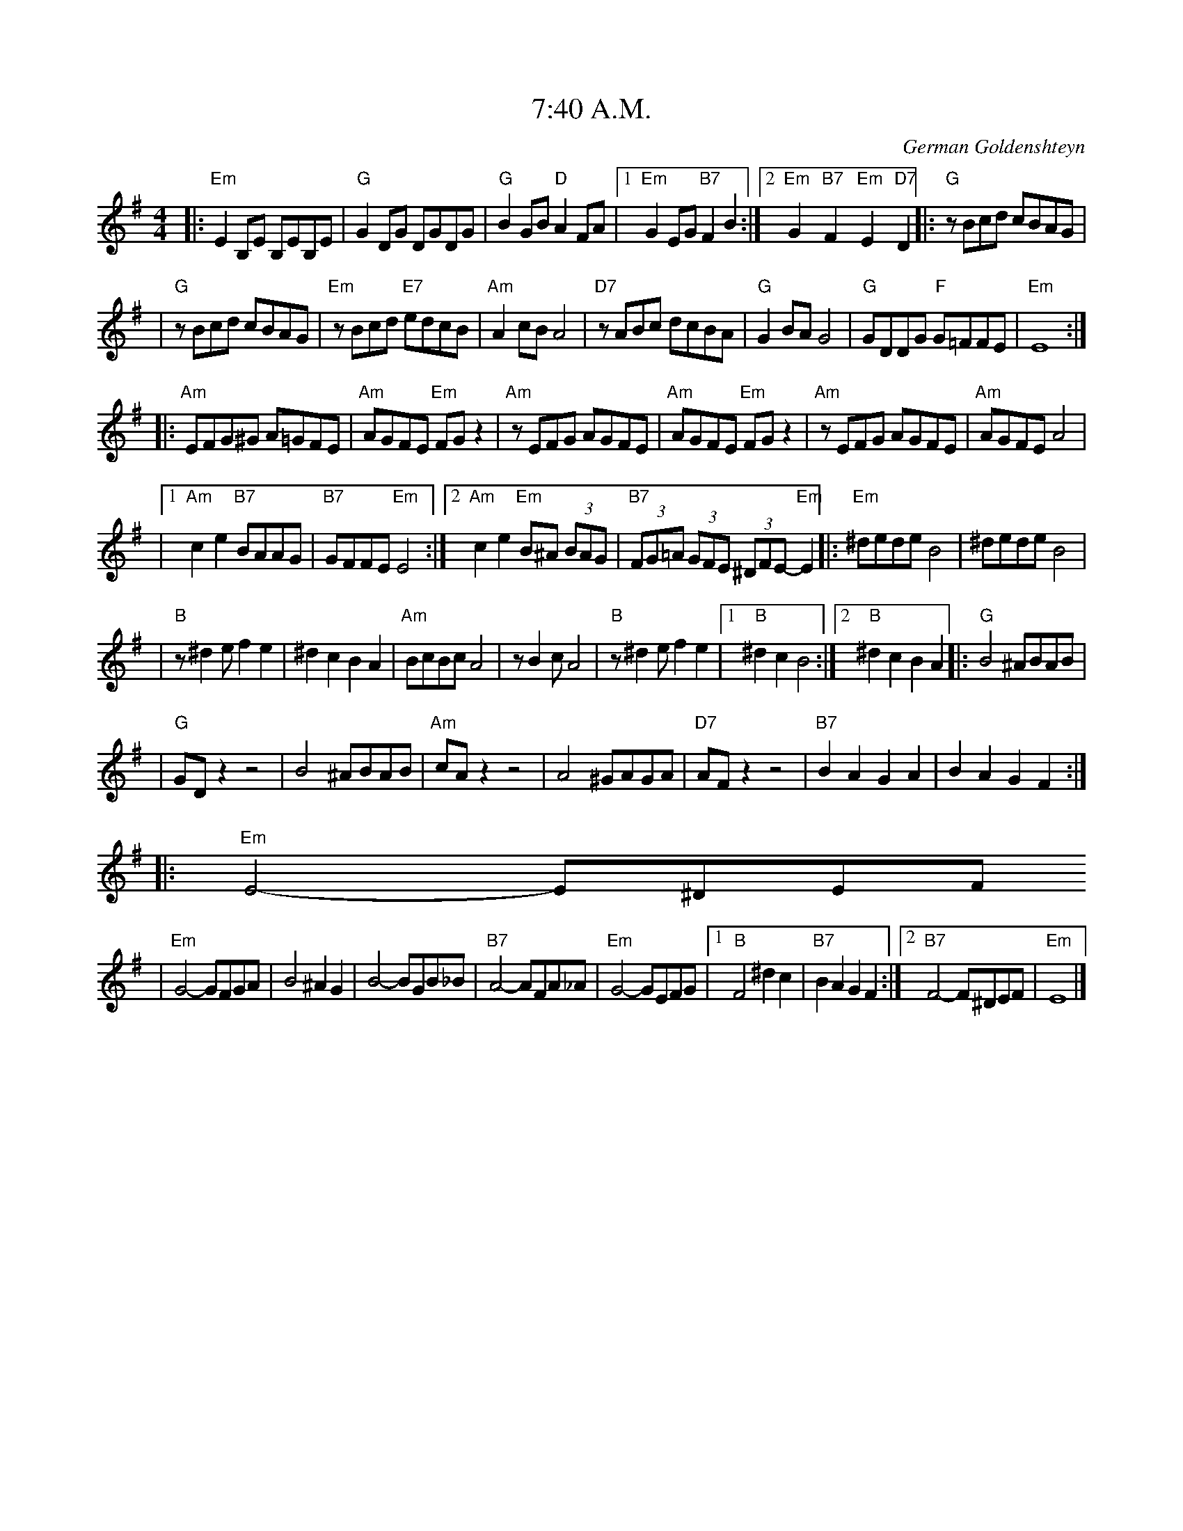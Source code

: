 X: 2
T: 7:40 A.M.
O: German Goldenshteyn
%%musicspace 8
Z: John Chambers <jc:trillian.mit.edu>
M: 4/4
L: 1/8
K: Em
|:"Em"E2B,E B,EB,E | "G"G2DG DGDG \
|  "G"B2GB "D"A2FA |1 "Em"G2EG "B7"F2B2 :|2 "Em"G2y/"B7"F2y/ "Em"E2y/"D7"D2 \
|: "G"zBcd cBAG |
|  "G"zBcd cBAG \
|  "Em"zBcd "E7"edcB | "Am"A2cB A4 \
|  "D7"zABc dcBA | "G"G2BA G4 \
|  "G"GDDG "F"G=FFE | "Em"E8 :|
|: "Am"EFG^G A=GFE | "Am"AGFE "Em"FGz2 \
|  "Am"zEFG AGFE | "Am"AGFE "Em"FGz2 \
|  "Am"zEFG AGFE | "Am"AGFE A4 |
|1 "Am"c2e2 "B7"BAAG | "B7"GFFE "Em"E4 \
:|2 "Am"c2e2 "Em"B^A (3BAG | "B7"(3FG=A (3GFE (3^DFE- "Em"E2  \
|: "Em"^dede B4 | ^dede B4 |
|  "B"z^d2e f2e2 | ^d2c2 B2A2 \
|  "Am"BcBc A4 | zB2c A4 \
|  "B"z^d2e f2e2 |1 "B"^d2c2 B4 :|2 "B"^d2c2 B2A2 \
|: "G"B4 ^ABAB |
|  "G"GDz2 z4 \
|  B4 ^ABAB | "Am"cAz2 z4 \
|  A4 ^GAGA | "D7"AFz2 z4 \
| "B7"B2A2 G2A2 | B2A2 G2F2 ::
  "Em"E4- E^DEF
|  "Em"G4- GFGA \
|  B4 ^A2G2 | B4- BGB_B \
|  "B7"A4- AFA_A | "Em"G4- GEFG \
|1 "B"F4 ^d2c2 | "B7"B2A2 G2F2 \
:|2 "B7"F4- F^DEF | "Em"E8 |]
